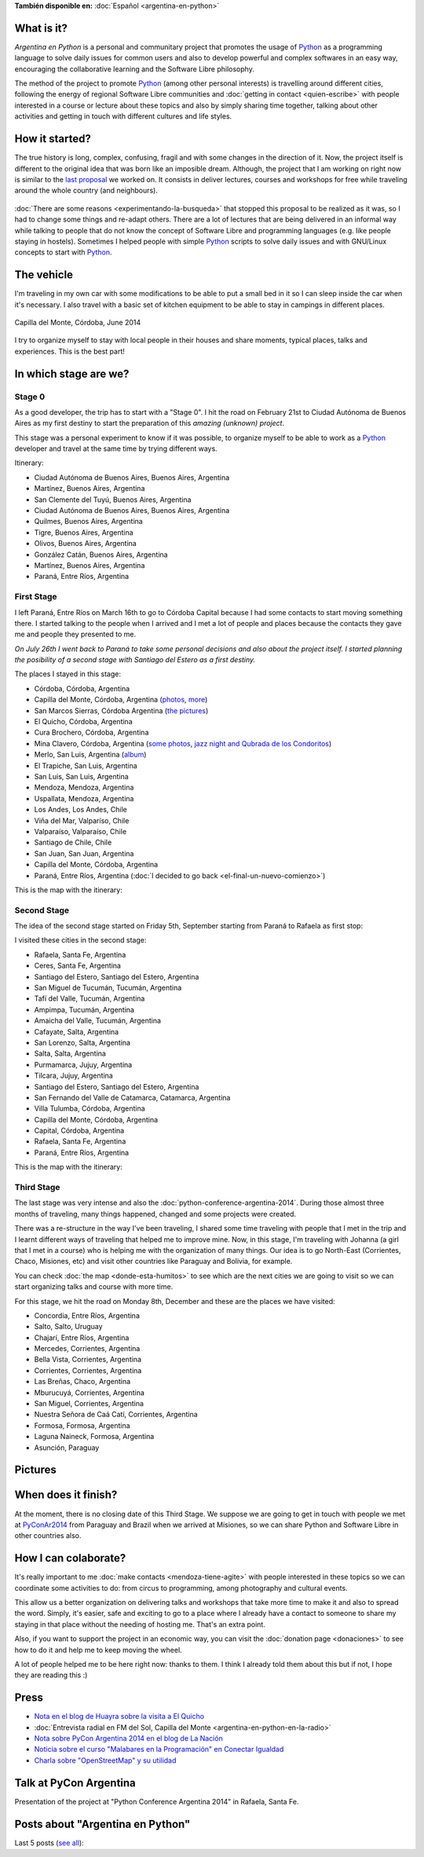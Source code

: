 .. title: Argentina en Python
.. slug: argentina-en-python-en
.. date: 2014-06-13 21:45:13 UTC-03:00
.. tags: argentina en python, viajes, software libre
.. link: 
.. description: Argentina en Python is a personal and communitary project that promotes the usage of Python as a programming language to solve daily issues for common users and also to develop powerful and complex softwares in an easy way, encouraging the collaborative learning and the Software Libre philosophy.
.. type: text
.. previewimage: logo.png


**También disponible en:** :doc:`Español <argentina-en-python>`

.. raw:: html
   :file: files/pages/argentina-en-python/news-note-en.html

.. raw:: html

   <script defer src="/assets/js/argentina-en-python.js"></script>

What is it?
-----------

.. image:: logo.png
   :align: right

*Argentina en Python* is a personal and communitary project that
promotes the usage of Python_ as a programming language to solve daily
issues for common users and also to develop powerful and complex
softwares in an easy way, encouraging the collaborative learning and
the Software Libre philosophy.

The method of the project to promote Python_ (among other personal
interests) is travelling around different cities, following the energy
of regional Software Libre communities and :doc:`getting in contact
<quien-escribe>` with people interested in a course or lecture about
these topics and also by simply sharing time together, talking about
other activities and getting in touch with different cultures and life
styles.

.. _Python: https://docs.python.org/3/tutorial/index.html

How it started?
---------------

The true history is long, complex, confusing, fragil and with some
changes in the direction of it. Now, the project itself is different
to the original idea that was born like an imposible dream. Although,
the project that I am working on right now is similar to the `last
proposal`_ we worked on. It consists in deliver lectures, courses and
workshops for free while traveling around the whole country (and
neighbours).

 .. _last proposal: argentina-en-python__proyecto_original.pdf

:doc:`There are some reasons <experimentando-la-busqueda>` that
stopped this proposal to be realized as it was, so I had to change
some things and re-adapt others. There are a lot of lectures that are
being delivered in an informal way while talking to people that do not
know the concept of Software Libre and programming languages
(e.g. like people staying in hostels). Sometimes I helped people with
simple Python_ scripts to solve daily issues and with GNU/Linux
concepts to start with Python_.


The vehicle
-----------

I'm traveling in my own car with some modifications to be able to put
a small bed in it so I can sleep inside the car when it's necessary. I
also travel with a basic set of kitchen equipment to be able to stay
in campings in different places.

.. figure:: peugeot-206-capilla-del-monte.thumbnail.jpg
   :target: peugeot-206-capilla-del-monte.jpg
   :align: center
   :alt: Capilla del Monte, Córdoba, June 2014
   
   Capilla del Monte, Córdoba, June 2014

I try to organize myself to stay with local people in their houses and
share moments, typical places, talks and experiences. This is the best
part!


In which stage are we?
----------------------

Stage 0
*******

As a good developer, the trip has to start with a "Stage 0". I hit the
road on February 21st to Ciudad Autónoma de Buenos Aires as my first
destiny to start the preparation of this *amazing (unknown) project*.

This stage was a personal experiment to know if it was possible, to
organize myself to be able to work as a Python_ developer and travel at
the same time by trying different ways.

Itinerary:

* Ciudad Autónoma de Buenos Aires, Buenos Aires, Argentina
* Martínez, Buenos Aires, Argentina
* San Clemente del Tuyú, Buenos Aires, Argentina
* Ciudad Autónoma de Buenos Aires, Buenos Aires, Argentina
* Quilmes, Buenos Aires, Argentina
* Tigre, Buenos Aires, Argentina
* Olivos, Buenos Aires, Argentina
* González Catán, Buenos Aires, Argentina
* Martínez, Buenos Aires, Argentina
* Paraná, Entre Ríos, Argentina

.. raw:: html

   <div id="map-zero"></div>


First Stage
************

I left Paraná, Entre Ríos on March 16th to go to Córdoba Capital because
I had some contacts to start moving something there. I started talking
to the people when I arrived and I met a lot of people and places
because the contacts they gave me and people they presented to me.

*On July 26th I went back to Paraná to take some personal decisions and
also about the project itself. I started planning the posibility of a
second stage with Santiago del Estero as a first destiny.*

The places I stayed in this stage:

* Córdoba, Córdoba, Argentina
* Capilla del Monte, Córdoba, Argentina (`photos
  <https://www.flickr.com/photos/20667659@N03/sets/72157645050168061/>`_,
  `more
  <https://www.flickr.com/photos/20667659@N03/sets/72157645133092015/>`_)
* San Marcos Sierras, Córdoba Argentina (`the pictures
  <https://www.flickr.com/photos/20667659@N03/sets/72157644996855319/>`_)
* El Quicho, Córdoba, Argentina
* Cura Brochero, Córdoba, Argentina
* Mina Clavero, Córdoba, Argentina (`some photos
  <https://www.flickr.com/photos/20667659@N03/sets/72157645263262002/>`_,
  `jazz night and Qubrada de los Condoritos
  <https://www.flickr.com/photos/20667659@N03/sets/72157644996195737/>`_)
* Merlo, San Luis, Argentina (`album
  <https://www.flickr.com/photos/20667659@N03/sets/72157645390570231>`_)
* El Trapiche, San Luis, Argentina
* San Luis, San Luis, Argentina
* Mendoza, Mendoza, Argentina
* Uspallata, Mendoza, Argentina
* Los Andes, Los Andes, Chile
* Viña del Mar, Valparíso, Chile
* Valparaíso, Valparaíso, Chile
* Santiago de Chile, Chile
* San Juan, San Juan, Argentina
* Capilla del Monte, Córdoba, Argentina
* Paraná, Entre Ríos, Argentina (:doc:`I decided to go back <el-final-un-nuevo-comienzo>`)

This is the map with the itinerary:

.. raw:: html

   <div id="map-first"></div>


Second Stage
************

The idea of the second stage started on Friday 5th, September starting
from Paraná to Rafaela as first stop:

I visited these cities in the second stage:

* Rafaela, Santa Fe, Argentina
* Ceres, Santa Fe, Argentina
* Santiago del Estero, Santiago del Estero, Argentina
* San Miguel de Tucumán, Tucumán, Argentina
* Tafí del Valle, Tucumán, Argentina
* Ampimpa, Tucumán, Argentina
* Amaicha del Valle, Tucumán, Argentina
* Cafayate, Salta, Argentina
* San Lorenzo, Salta, Argentina
* Salta, Salta, Argentina
* Purmamarca, Jujuy, Argentina
* Tilcara, Jujuy, Argentina
* Santiago del Estero, Santiago del Estero, Argentina
* San Fernando del Valle de Catamarca, Catamarca, Argentina
* Villa Tulumba, Córdoba, Argentina
* Capilla del Monte, Córdoba, Argentina
* Capital, Córdoba, Argentina
* Rafaela, Santa Fe, Argentina
* Paraná, Entre Ríos, Argentina

This is the map with the itinerary:

.. raw:: html

   <div id="map-second"></div>


Third Stage
***********

The last stage was very intense and also the
:doc:`python-conference-argentina-2014`. During those almost three
months of traveling, many things happened, changed and some projects
were created.

There was a re-structure in the way I've been traveling, I shared some
time traveling with people that I met in the trip and I learnt
different ways of traveling that helped me to improve mine. Now, in
this stage, I'm traveling with Johanna (a girl that I met in a course)
who is helping me with the organization of many things. Our idea is to
go North-East (Corrientes, Chaco, Misiones, etc) and visit other
countries like Paraguay and Bolivia, for example.

You can check :doc:`the map <donde-esta-humitos>` to see which are the
next cities we are going to visit so we can start organizing talks and
course with more time.

For this stage, we hit the road on Monday 8th, December and these are
the places we have visited:

* Concordia, Entre Ríos, Argentina
* Salto, Salto, Uruguay
* Chajarí, Entre Ríos, Argentina
* Mercedes, Corrientes, Argentina
* Bella Vista, Corrientes, Argentina
* Corrientes, Corrientes, Argentina
* Las Breñas, Chaco, Argentina
* Mburucuyá, Corrientes, Argentina
* San Miguel, Corrientes, Argentina
* Nuestra Señora de Caá Catí, Corrientes, Argentina
* Formosa, Formosa, Argentina
* Laguna Naineck, Formosa, Argentina
* Asunción, Paraguay

Pictures
--------

.. slides::

   DSC_6809.jpg
   DSC_6892.jpg
   DSC_6975.jpg
   DSC_6977.jpg
   DSC_7036.jpg
   DSC_7294.jpg
   DSC_7387.jpg
   DSC_7419.jpg
   DSC_7469.jpg

When does it finish?
--------------------

At the moment, there is no closing date of this Third Stage. We
suppose we are going to get in touch with people we met at
PyConAr2014_ from Paraguay and Brazil when we arrived at Misiones, so
we can share Python and Software Libre in other countries also.

.. _PyConAr2014: http://myconference.co/pyconar2014


How I can colaborate?
---------------------

It's really important to me :doc:`make contacts <mendoza-tiene-agite>`
with people interested in these topics so we can coordinate some
activities to do: from circus to programming, among photography and
cultural events.

This allow us a better organization on delivering talks and workshops
that take more time to make it and also to spread the word. Simply,
it's easier, safe and exciting to go to a place where I already have a
contact to someone to share my staying in that place without the
needing of hosting me. That's an extra point.

Also, if you want to support the project in an economic way, you can
visit the :doc:`donation page <donaciones>` to see how to do it and
help me to keep moving the wheel.

A lot of people helped me to be here right now: thanks to them. I
think I already told them about this but if not, I hope they are
reading this :)

Press
-----

* `Nota en el blog de Huayra sobre la visita a El Quicho
  <http://huayra.conectarigualdad.gob.ar/noticias/2014/05/27/el-viento-de-huayragnulinux-pas%C3%B3-una-vez-m%C3%A1s-por-el-noroeste-cordob%C3%A9s>`_

* :doc:`Entrevista radial en FM del Sol, Capilla del Monte <argentina-en-python-en-la-radio>`

* `Nota sobre PyCon Argentina 2014 en el blog de La Nación
  <http://blogs.lanacion.com.ar/data/argentina/sexto-encuentro-nacional-de-python-argentina/>`_

* `Noticia sobre el curso "Malabares en la Programación" en Conectar Igualdad
  <http://www.conectarigualdad.gob.ar/noticia/curso-de-python-en-parana-1925>`_

* `Charla sobre "OpenStreetMap" y su utilidad
  <http://www.lasbrenasdigital.com.ar/2014/sociales/9020-charla-sobre-open-street-map-y-su-utilidad.html>`_


Talk at PyCon Argentina
-----------------------

Presentation of the project at "Python Conference Argentina 2014" in
Rafaela, Santa Fe.

.. media:: https://www.youtube.com/watch?v=eNQ9O_3ySs8



Posts about "Argentina en Python"
---------------------------------

Last 5 posts (`see all </categories/argentina-en-python/>`_):

.. post-list::
   :stop: 5
   :tags: argentina en python,
